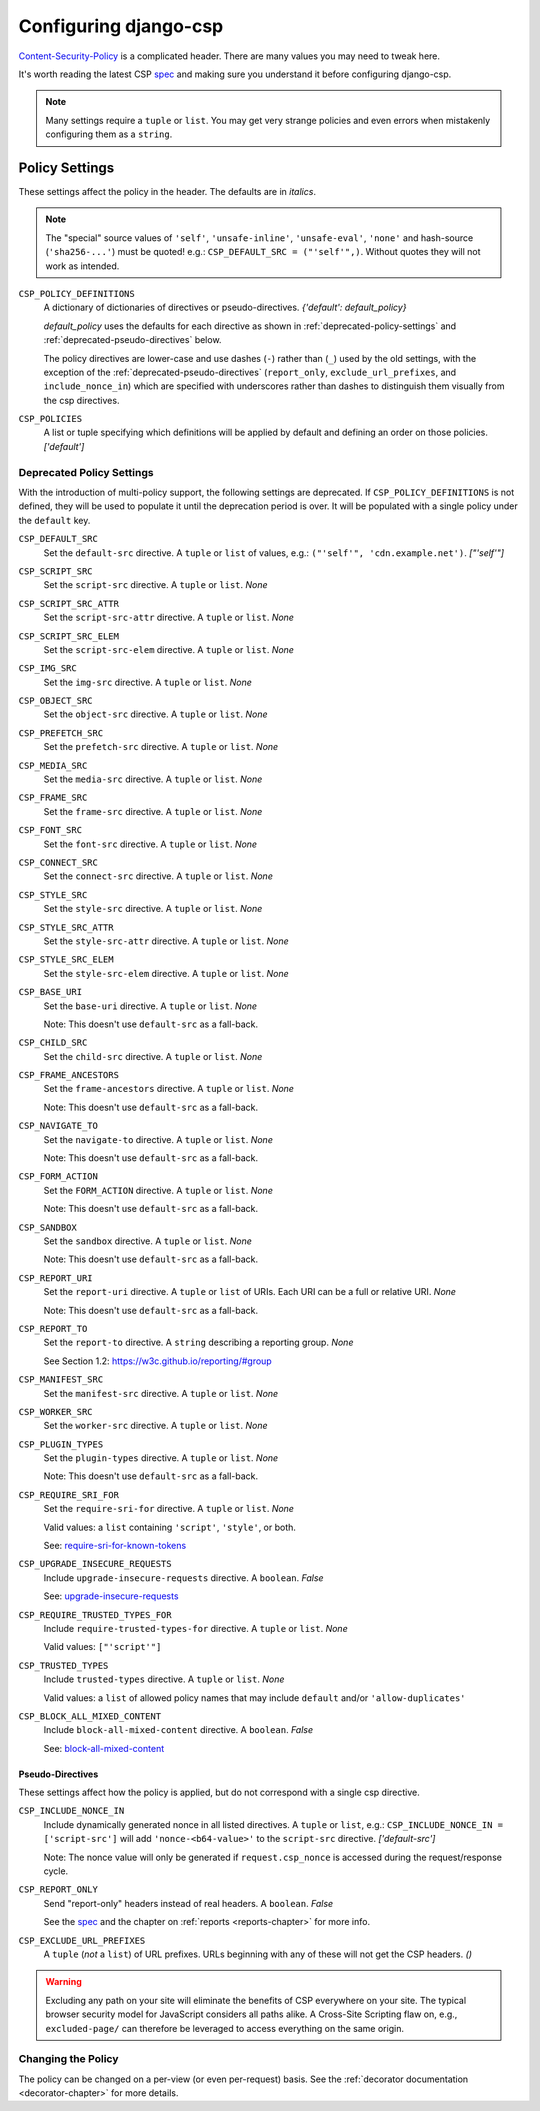 .. _configuration-chapter:

======================
Configuring django-csp
======================

Content-Security-Policy_ is a complicated header. There are many values
you may need to tweak here.

It's worth reading the latest CSP spec_ and making sure you understand it
before configuring django-csp.

.. note::
   Many settings require a ``tuple`` or ``list``. You may get very strange
   policies and even errors when mistakenly configuring them as a ``string``.


Policy Settings
===============

These settings affect the policy in the header. The defaults are in *italics*.

.. note::
   The "special" source values of ``'self'``, ``'unsafe-inline'``,
   ``'unsafe-eval'``, ``'none'`` and hash-source (``'sha256-...'``) must be
   quoted! e.g.: ``CSP_DEFAULT_SRC = ("'self'",)``. Without quotes they will
   not work as intended.

``CSP_POLICY_DEFINITIONS``
    A dictionary of dictionaries of directives or pseudo-directives. *{'default': default_policy}*

    `default_policy` uses the defaults for each directive as shown in :ref:`deprecated-policy-settings`
    and :ref:`deprecated-pseudo-directives` below.

    The policy directives are lower-case and use dashes (``-``) rather than (``_``) used by the old
    settings, with the exception of the :ref:`deprecated-pseudo-directives` (``report_only``,
    ``exclude_url_prefixes``, and ``include_nonce_in``) which are specified with underscores rather
    than dashes to distinguish them visually from the csp directives.

``CSP_POLICIES``
    A list or tuple specifying which definitions will be applied by default and
    defining an order on those policies. *['default']*


.. _deprecated-policy-settings:

Deprecated Policy Settings
--------------------------

With the introduction of multi-policy support, the following settings are deprecated.
If ``CSP_POLICY_DEFINITIONS`` is not defined, they will be used to populate it until
the deprecation period is over.  It will be populated with a single policy under the
``default`` key.

``CSP_DEFAULT_SRC``
    Set the ``default-src`` directive. A ``tuple`` or ``list`` of values,
    e.g.: ``("'self'", 'cdn.example.net')``. *["'self'"]*

``CSP_SCRIPT_SRC``
    Set the ``script-src`` directive. A ``tuple`` or ``list``. *None*

``CSP_SCRIPT_SRC_ATTR``
    Set the ``script-src-attr`` directive. A ``tuple`` or ``list``. *None*

``CSP_SCRIPT_SRC_ELEM``
    Set the ``script-src-elem`` directive. A ``tuple`` or ``list``. *None*

``CSP_IMG_SRC``
    Set the ``img-src`` directive. A ``tuple`` or ``list``. *None*

``CSP_OBJECT_SRC``
    Set the ``object-src`` directive. A ``tuple`` or ``list``. *None*

``CSP_PREFETCH_SRC``
    Set the ``prefetch-src`` directive. A ``tuple`` or ``list``. *None*

``CSP_MEDIA_SRC``
    Set the ``media-src`` directive. A ``tuple`` or ``list``. *None*

``CSP_FRAME_SRC``
    Set the ``frame-src`` directive. A ``tuple`` or ``list``. *None*

``CSP_FONT_SRC``
    Set the ``font-src`` directive. A ``tuple`` or ``list``. *None*

``CSP_CONNECT_SRC``
    Set the ``connect-src`` directive. A ``tuple`` or ``list``. *None*

``CSP_STYLE_SRC``
    Set the ``style-src`` directive. A ``tuple`` or ``list``. *None*

``CSP_STYLE_SRC_ATTR``
    Set the ``style-src-attr`` directive. A ``tuple`` or ``list``. *None*

``CSP_STYLE_SRC_ELEM``
    Set the ``style-src-elem`` directive. A ``tuple`` or ``list``. *None*

``CSP_BASE_URI``
    Set the ``base-uri`` directive. A ``tuple`` or ``list``. *None*

    Note: This doesn't use ``default-src`` as a fall-back.

``CSP_CHILD_SRC``
    Set the ``child-src`` directive. A ``tuple`` or ``list``. *None*

``CSP_FRAME_ANCESTORS``
    Set the ``frame-ancestors`` directive. A ``tuple`` or ``list``. *None*

    Note: This doesn't use ``default-src`` as a fall-back.

``CSP_NAVIGATE_TO``
    Set the ``navigate-to`` directive. A ``tuple`` or ``list``. *None*

    Note: This doesn't use ``default-src`` as a fall-back.

``CSP_FORM_ACTION``
    Set the ``FORM_ACTION`` directive. A ``tuple`` or ``list``. *None*

    Note: This doesn't use ``default-src`` as a fall-back.

``CSP_SANDBOX``
    Set the ``sandbox`` directive. A ``tuple`` or ``list``. *None*

    Note: This doesn't use ``default-src`` as a fall-back.

``CSP_REPORT_URI``
    Set the ``report-uri`` directive. A ``tuple`` or ``list`` of URIs.
    Each URI can be a full or relative URI. *None*

    Note: This doesn't use ``default-src`` as a fall-back.

``CSP_REPORT_TO``
    Set the ``report-to`` directive. A ``string`` describing a reporting
    group. *None*

    See Section 1.2: https://w3c.github.io/reporting/#group

``CSP_MANIFEST_SRC``
    Set the ``manifest-src`` directive. A ``tuple`` or ``list``. *None*

``CSP_WORKER_SRC``
    Set the ``worker-src`` directive. A ``tuple`` or ``list``. *None*

``CSP_PLUGIN_TYPES``
    Set the ``plugin-types`` directive. A ``tuple`` or ``list``. *None*

    Note: This doesn't use ``default-src`` as a fall-back.

``CSP_REQUIRE_SRI_FOR``
    Set the ``require-sri-for`` directive. A ``tuple`` or ``list``. *None*

    Valid values: a ``list`` containing ``'script'``, ``'style'``, or both.

    See: require-sri-for-known-tokens_

``CSP_UPGRADE_INSECURE_REQUESTS``
    Include ``upgrade-insecure-requests`` directive. A ``boolean``. *False*

    See: upgrade-insecure-requests_

``CSP_REQUIRE_TRUSTED_TYPES_FOR``
    Include ``require-trusted-types-for`` directive.
    A ``tuple`` or ``list``. *None*

    Valid values: ``["'script'"]``

``CSP_TRUSTED_TYPES``
    Include ``trusted-types`` directive.
    A ``tuple`` or ``list``. *None*

    Valid values: a ``list`` of allowed policy names that may include
    ``default`` and/or ``'allow-duplicates'``

``CSP_BLOCK_ALL_MIXED_CONTENT``
    Include ``block-all-mixed-content`` directive. A ``boolean``. *False*

    See: block-all-mixed-content_


.. _deprecated-pseudo-directives:

Pseudo-Directives
^^^^^^^^^^^^^^^^^

These settings affect how the policy is applied, but do not correspond with a single
csp directive.

``CSP_INCLUDE_NONCE_IN``
    Include dynamically generated nonce in all listed directives.
    A ``tuple`` or ``list``, e.g.: ``CSP_INCLUDE_NONCE_IN = ['script-src']``
    will add ``'nonce-<b64-value>'`` to the ``script-src`` directive.
    *['default-src']*

    Note: The nonce value will only be generated if ``request.csp_nonce``
    is accessed during the request/response cycle.

``CSP_REPORT_ONLY``
    Send "report-only" headers instead of real headers.
    A ``boolean``. *False*

    See the spec_ and the chapter on :ref:`reports <reports-chapter>` for
    more info.

``CSP_EXCLUDE_URL_PREFIXES``
    A ``tuple`` (*not* a ``list``) of URL prefixes. URLs beginning with any
    of these will not get the CSP headers. *()*

.. warning::

   Excluding any path on your site will eliminate the benefits of CSP
   everywhere on your site. The typical browser security model for
   JavaScript considers all paths alike. A Cross-Site Scripting flaw
   on, e.g., ``excluded-page/`` can therefore be leveraged to access
   everything on the same origin.

Changing the Policy
-------------------

The policy can be changed on a per-view (or even per-request) basis. See
the :ref:`decorator documentation <decorator-chapter>` for more details.


.. _Content-Security-Policy: https://www.w3.org/TR/CSP/
.. _Content-Security-Policy-L3: https://w3c.github.io/webappsec-csp/
.. _spec: Content-Security-Policy_
.. _require-sri-for-known-tokens: https://w3c.github.io/webappsec-subresource-integrity/#opt-in-require-sri-for
.. _upgrade-insecure-requests: https://w3c.github.io/webappsec-upgrade-insecure-requests/#delivery
.. _block-all-mixed-content: https://w3c.github.io/webappsec-mixed-content/
